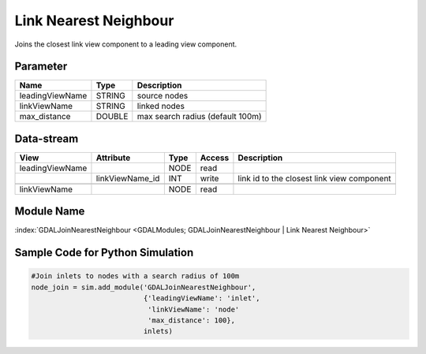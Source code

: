 
======================
Link Nearest Neighbour
======================

Joins the closest link view component to a leading view component.

Parameter
---------

+-------------------+------------------------+-----------------------------------------------------------------------+
|        Name       |          Type          |       Description                                                     |
+===================+========================+=======================================================================+
|leadingViewName    | STRING                 | source nodes                                                          |
+-------------------+------------------------+-----------------------------------------------------------------------+
|linkViewName       | STRING                 | linked nodes                                                          |
+-------------------+------------------------+-----------------------------------------------------------------------+
|max_distance       | DOUBLE                 | max search radius (default 100m)                                      |
+-------------------+------------------------+-----------------------------------------------------------------------+

Data-stream
-----------

+---------------------+--------------------------+-----------------------------+-------+--------------------------------------------+
|        View         |          Attribute       |       Type                  |Access |    Description                             |
+=====================+==========================+=============================+=======+============================================+
| leadingViewName     |                          | NODE                        | read  |                                            |
+---------------------+--------------------------+-----------------------------+-------+--------------------------------------------+
|                     |    linkViewName_id       | INT                         | write | link id to the closest link view component |
+---------------------+--------------------------+-----------------------------+-------+--------------------------------------------+
|                     |                          |                             |       |                                            |
+---------------------+--------------------------+-----------------------------+-------+--------------------------------------------+
|   linkViewName      |                          | NODE                        | read  |                                            |
+---------------------+--------------------------+-----------------------------+-------+--------------------------------------------+

Module Name
-----------

:index:`GDALJoinNearestNeighbour <GDALModules; GDALJoinNearestNeighbour | Link Nearest Neighbour>`


Sample Code for Python Simulation
---------------------------------
.. code-block:: python

    #Join inlets to nodes with a search radius of 100m
    node_join = sim.add_module('GDALJoinNearestNeighbour',
                               {'leadingViewName': 'inlet',
                                'linkViewName': 'node'
                                'max_distance': 100},
                               inlets)

..